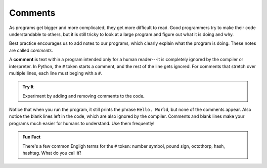 Comments
=========

As programs get bigger and more complicated, they get more difficult to read.
Good programmers try to make their code understandable to others, but it is
still tricky to look at a large program and figure out what it is doing and
why.

Best practice encourages us to add notes to our programs, which clearly
explain what the program is doing. These notes are called *comments*.

.. index:: ! comment

A **comment** is text within a program intended only for a human reader---it is
completely ignored by the compiler or interpreter. In Python, the ``#``
token starts a comment, and the rest of the line gets ignored. For comments
that stretch over multiple lines, each line must beging with a ``#``.

.. admonition:: Try It

   Experiment by adding and removing comments to the code.

   .. replit:: python
      :slug: CommentExamples01Python
      :linenos:

      # This demo shows off comments!

      # print("This does not print.")

      print("Hello, World!") # Comments do not have to start at the beginning of a line.

      # Here is how
      # to have
      # multi-line
      # comments. 

      print("Comments make your code more readable by others.")

Notice that when you run the program, it still prints the phrase ``Hello,
World``, but none of the comments appear. Also notice the blank lines left in
the code, which are also ignored by the compiler. Comments and blank lines make
your programs much easier for humans to understand. Use them frequently!

.. admonition:: Fun Fact

   There's a few common Engligh terms for the ``#`` token: number symbol,
   pound sign, octothorp, hash, hashtag. What do you call it?
